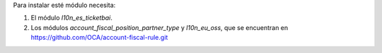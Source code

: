 Para instalar esté módulo necesita:

#. El módulo `l10n_es_ticketbai`.
#. Los módulos `account_fiscal_position_partner_type` y `l10n_eu_oss`, que se encuentran en https://github.com/OCA/account-fiscal-rule.git
